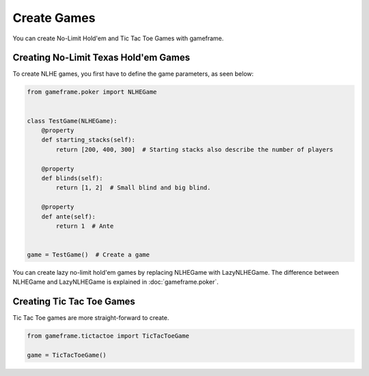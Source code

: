 Create Games
============

You can create No-Limit Hold'em and Tic Tac Toe Games with gameframe.


Creating No-Limit Texas Hold'em Games
-------------------------------------

To create NLHE games, you first have to define the game parameters, as seen below:

.. code-block:: python

    from gameframe.poker import NLHEGame


    class TestGame(NLHEGame):
        @property
        def starting_stacks(self):
            return [200, 400, 300]  # Starting stacks also describe the number of players

        @property
        def blinds(self):
            return [1, 2]  # Small blind and big blind.

        @property
        def ante(self):
            return 1  # Ante


    game = TestGame()  # Create a game


You can create lazy no-limit hold'em games by replacing NLHEGame with LazyNLHEGame. The difference between NLHEGame and
LazyNLHEGame is explained in :doc:`gameframe.poker`.


Creating Tic Tac Toe Games
--------------------------

Tic Tac Toe games are more straight-forward to create.

.. code-block:: python

    from gameframe.tictactoe import TicTacToeGame

    game = TicTacToeGame()
